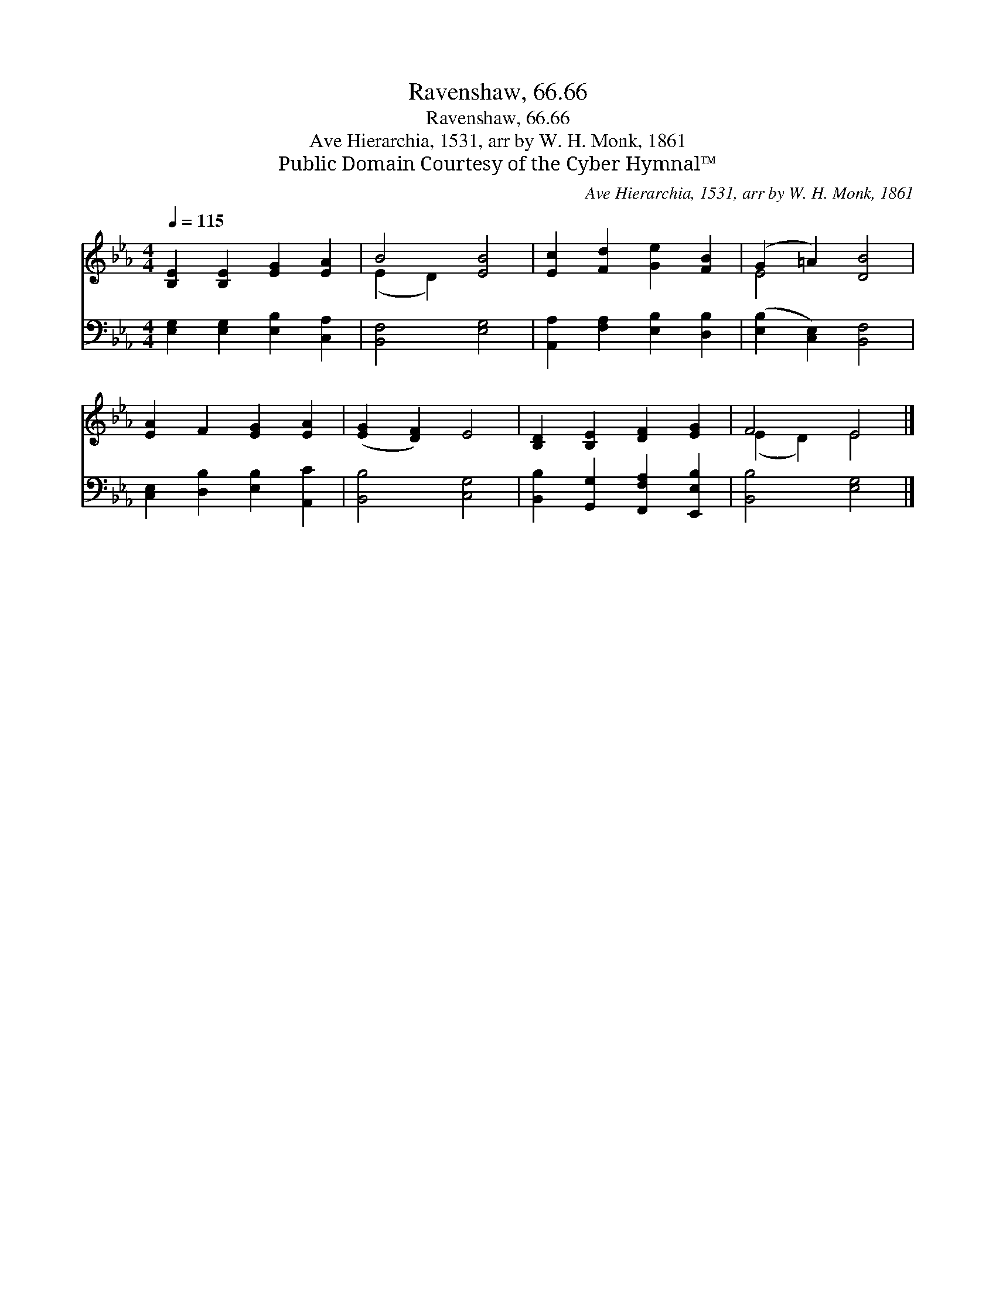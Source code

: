 X:1
T:Ravenshaw, 66.66
T:Ravenshaw, 66.66
T:Ave Hierarchia, 1531, arr by W. H. Monk, 1861
T:Public Domain Courtesy of the Cyber Hymnal™
C:Ave Hierarchia, 1531, arr by W. H. Monk, 1861
Z:Public Domain
Z:Courtesy of the Cyber Hymnal™
%%score ( 1 2 ) 3
L:1/8
Q:1/4=115
M:4/4
K:Eb
V:1 treble 
V:2 treble 
V:3 bass 
V:1
 [B,E]2 [B,E]2 [EG]2 [EA]2 | B4 [EB]4 | [Ec]2 [Fd]2 [Ge]2 [FB]2 | (G2 =A2) [DB]4 | %4
 [EA]2 F2 [EG]2 [EA]2 | ([EG]2 [DF]2) E4 | [B,D]2 [B,E]2 [DF]2 [EG]2 | F4 E4 |] %8
V:2
 x8 | (E2 D2) x4 | x8 | E4 x4 | x8 | x8 | x8 | (E2 D2) E4 |] %8
V:3
 [E,G,]2 [E,G,]2 [E,B,]2 [C,A,]2 | [B,,F,]4 [E,G,]4 | [A,,A,]2 [F,A,]2 [E,B,]2 [D,B,]2 | %3
 ([E,B,]2 [C,E,]2) [B,,F,]4 | [C,E,]2 [D,B,]2 [E,B,]2 [A,,C]2 | [B,,B,]4 [C,G,]4 | %6
 [B,,B,]2 [G,,G,]2 [F,,F,A,]2 [E,,E,B,]2 | [B,,B,]4 [E,G,]4 |] %8


